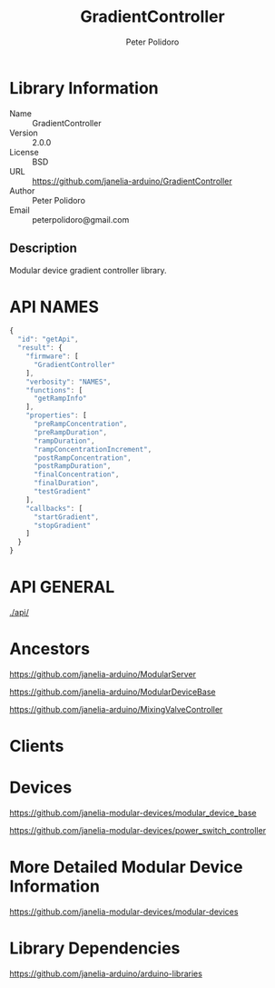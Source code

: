 #+TITLE: GradientController
#+AUTHOR: Peter Polidoro
#+EMAIL: peterpolidoro@gmail.com

* Library Information
  - Name :: GradientController
  - Version :: 2.0.0
  - License :: BSD
  - URL :: https://github.com/janelia-arduino/GradientController
  - Author :: Peter Polidoro
  - Email :: peterpolidoro@gmail.com

** Description

   Modular device gradient controller library.

* API NAMES

  #+BEGIN_SRC js
    {
      "id": "getApi",
      "result": {
        "firmware": [
          "GradientController"
        ],
        "verbosity": "NAMES",
        "functions": [
          "getRampInfo"
        ],
        "properties": [
          "preRampConcentration",
          "preRampDuration",
          "rampDuration",
          "rampConcentrationIncrement",
          "postRampConcentration",
          "postRampDuration",
          "finalConcentration",
          "finalDuration",
          "testGradient"
        ],
        "callbacks": [
          "startGradient",
          "stopGradient"
        ]
      }
    }
  #+END_SRC

* API GENERAL

  [[./api/]]

* Ancestors

  [[https://github.com/janelia-arduino/ModularServer]]

  [[https://github.com/janelia-arduino/ModularDeviceBase]]

  [[https://github.com/janelia-arduino/MixingValveController]]

* Clients

* Devices

  [[https://github.com/janelia-modular-devices/modular_device_base]]

  [[https://github.com/janelia-modular-devices/power_switch_controller]]

* More Detailed Modular Device Information

  [[https://github.com/janelia-modular-devices/modular-devices]]

* Library Dependencies

  [[https://github.com/janelia-arduino/arduino-libraries]]

